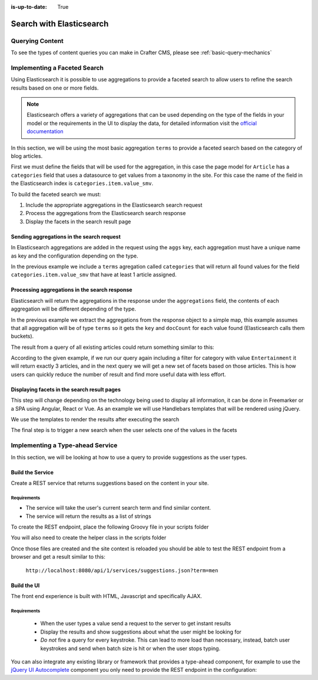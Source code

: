 :is-up-to-date: True

.. _developer-search-elasticsearch:

=========================
Search with Elasticsearch
=========================

----------------
Querying Content
----------------

To see the types of content queries you can make in Crafter CMS, please see :ref:`basic-query-mechanics`

-----------------------------
Implementing a Faceted Search
-----------------------------

Using Elasticsearch it is possible to use aggregations to provide a faceted search to allow users to refine the search
results based on one or more fields.

.. note:: 
  Elasticsearch offers a variety of aggregations that can be used depending on the type of the fields in
  your model or the requirements in the UI to display the data, for detailed information visit the 
  `official documentation <https://www.elastic.co/guide/en/elasticsearch/reference/current/search-aggregations.html>`_

In this section, we will be using the most basic aggregation ``terms`` to provide a faceted search based on the 
category of blog articles.

.. image:: /_static/images/developer/search/faceted-search.png
  :width: 90 %
  :align: center

First we must define the fields that will be used for the aggregation, in this case the page model for ``Article`` has
a ``categories`` field that uses a datasource to get values from a taxonomy in the site. For this case the name of the
field in the Elasticsearch index is ``categories.item.value_smv``.

.. image:: /_static/images/developer/search/model.png
  :width: 90 %
  :align: center

.. image:: /_static/images/developer/search/datasource.png
  :width: 50 %
  :align: center

To build the faceted search we must:

#. Include the appropriate aggregations in the Elasticsearch search request
#. Process the aggregations from the Elasticsearch search response
#. Display the facets in the search result page

^^^^^^^^^^^^^^^^^^^^^^^^^^^^^^^^^^^^^^^^^^
Sending aggregations in the search request
^^^^^^^^^^^^^^^^^^^^^^^^^^^^^^^^^^^^^^^^^^

In Elasticsearch aggregations are added in the request using the ``aggs`` key, each aggregation must have a unique name
as key and the configuration depending on the type.

.. code-block:: groovy
  :linenos:
  :caption: Elasticsearch request with aggregations
  
  def result = elasticsearch.search([
    query: [
      query_string: [
        query: q as String
      ]
    ],
    from: start,
    size: rows,
    aggs: [
      "categories": [
        terms: [
          field: "categories.item.value_smv",
          min_doc_count: 1
        ]
      ]
    ]
  ])

In the previous example we include a ``terms`` agregation called ``categories`` that will return all found values for
the field ``categories.item.value_smv`` that have at least 1 article assigned.

^^^^^^^^^^^^^^^^^^^^^^^^^^^^^^^^^^^^^^^^^^^^^^
Processing aggregations in the search response
^^^^^^^^^^^^^^^^^^^^^^^^^^^^^^^^^^^^^^^^^^^^^^

Elasticsearch will return the aggregations in the response under the ``aggregations`` field, the contents of each
aggregation will be different depending of the type.

.. code-block:: groovy
  :linenos:
  :caption: Elasticsearch response with aggregations
  
  def facets = [:]
  if(result.aggregations) {
    result.aggregations.getAsMap().each { name, agg ->
      facets[name] = agg.buckets.collect{ [ value: it.key, count: it.docCount ] }
    }
  }

In the previous example we extract the aggregations from the response object to a simple map, this example assumes
that all aggregation will be of type ``terms`` so it gets the ``key`` and ``docCount`` for each value found 
(Elasticsearch calls them buckets).

The result from a query of all existing articles could return something similar to this:

.. code-block:: javascript
  :linenos:
  :caption: Search result with facets
  
  "facets":{
    "categories":[
      { "value":"Entertainment", "count":3 },
      { "value":"Health", "count":3 },
      { "value":"Style", "count":1 },
      { "value":"Technology", "count":1 }
    ]
  }

According to the given example, if we run our query again including a filter for category with value ``Entertainment`` 
it will return exactly 3 articles, and in the next query we will get a new set of facets based on those articles. 
This is how users can quickly reduce the number of result and find more useful data with less effort.

^^^^^^^^^^^^^^^^^^^^^^^^^^^^^^^^^^^^^^^^^^^^
Displaying facets in the search result pages
^^^^^^^^^^^^^^^^^^^^^^^^^^^^^^^^^^^^^^^^^^^^

This step will change depending on the technology being used to display all information, it can be done in Freemarker
or a SPA using Angular, React or Vue. As an example we will use Handlebars templates that will be rendered using
jQuery.

.. code-block:: html
  :force:
  :linenos:
  :caption: Search result page templates
  
  <script id="search-facets-template" type="text/x-handlebars-template">
    {{#if facets}}
    <div class="row uniform">
      {{#each facets}}
      <div class="3u 6u(medium) 12u$(small)">
        <input type="checkbox" id="{{value}}" name="{{value}}" value="{{value}}">
        <label for="{{value}}">{{value}} ({{count}})</label>
      </div>
      {{/each}}
    </div>
    {{/if}}
  </script>
  
  <script id="search-results-template" type="text/x-handlebars-template">
    {{#each articles}}
    <div>
      <h4><a href="{{url}}">{{title}}</a></h4>
      {{#if highlight}}
      <p>{{{highlight}}}</p>
      {{/if}}
    </div>
    {{else}}
    <p>No results found</p>
    {{/each}}
  </script>

We use the templates to render the results after executing the search

.. code-block:: javascript
  :linenos:
  :caption: Search execution and rendering the results
  
  $.get("/api/search.json", params).done(function(data) {
     if (data == null) {
       data = {};
     }
     $('#search-facets').html(facetsTemplate({ facets: data.facets.categories }));
     $('#search-results').html(articlesTemplate(data));
  });

The final step is to trigger a new search when the user selects one of the values in the facets

.. code-block:: javascript
  :linenos:
  :caption: Triggering a new search using the facets
  
  $('#search-facets').on('click', 'input', function() {
   var categories = [];
   $('#search-facets input:checked').each(function() {
     categories.push($(this).val());
   });

   doSearch(queryParam, categories);
  });

---------------------------------
Implementing a Type-ahead Service
---------------------------------

In this section, we will be looking at how to use a query to provide suggestions as the user types.

.. image:: /_static/images/search/search-typeahead-box.png
  :width: 50 %
  :align: center
  
.. image:: /_static/images/search/search-typeahead-suggestions.png
  :width: 50 %
  :align: center

^^^^^^^^^^^^^^^^^
Build the Service
^^^^^^^^^^^^^^^^^

Create a REST service that returns suggestions based on the content in your site.

Requirements
^^^^^^^^^^^^

- The service will take the user's current search term and find similar content.
- The service will return the results as a list of strings

To create the REST endpoint, place the following Groovy file in your scripts folder

.. code-block:: groovy
  :linenos:
  :caption: /scripts/rest/suggestions.get.groovy
    
    import org.craftercms.sites.editorial.SuggestionHelper
    
    // Obtain the text from the request parameters
    def term = params.term

    def helper = new SuggestionHelper(elasticsearch)

    // Execute the query and process the results
    return helper.getSuggestions(term)

You will also need to create the helper class in the scripts folder

.. code-block:: groovy
  :linenos:
  :caption: /scripts/classes/org/craftercms/sites/editorial/SuggestionHelper.groovy
  
    package org.craftercms.sites.editorial

    class SuggestionHelper {
    	
    	static final String DEFAULT_CONTENT_TYPE_QUERY = "content-type:\"/page/article\""
    	static final String DEFAULT_SEARCH_FIELD = "subject_t"
    	
    	def elasticsearch
    	
    	String contentTypeQuery = DEFAULT_CONTENT_TYPE_QUERY
    	String searchField = DEFAULT_SEARCH_FIELD
    	
    	SuggestionHelper(elasticsearch) {
    		this.elasticsearch = elasticsearch
    	}
    	
    	def getSuggestions(String term) {
    		def queryStr = "${contentTypeQuery} AND ${searchField}:*${term}*"

    		def result = elasticsearch.search([
    			query: [
    				query_string: [
    					query: queryStr as String
    				]
    			]
    		])

    		return process(result)
    	}
    	
    	def process(result) {
    		def processed = result.hits.hits*.getSourceAsMap().collect { doc ->
    			doc[searchField]
    		}
    		return processed
    	}
    	
    }

Once those files are created and the site context is reloaded you should be able to test the
REST endpoint from a browser and get a result similar to this:

  ``http://localhost:8080/api/1/services/suggestions.json?term=men``

.. code-block:: json
  :linenos:

  [
    "Men Styles For Winter",
    "Women Styles for Winter",
    "Top Books For Young Women",
    "5 Popular Diets for Women"
  ]

^^^^^^^^^^^^
Build the UI
^^^^^^^^^^^^

The front end experience is built with HTML, Javascript and specifically AJAX.

Requirements
^^^^^^^^^^^^

  - When the user types a value send a request to the server to get instant results
  - Display the results and show suggestions about what the user might be looking for
  - *Do not* fire a query for every keystroke. This can lead to more load than necessary, instead, 
    batch user keystrokes and send when batch size is hit or when the user stops typing.

You can also integrate any existing library or framework that provides a type-ahead component,
for example to use the `jQuery UI Autocomplete <http://jqueryui.com/autocomplete/>`_ 
component you only need to provide the REST endpoint in the configuration:

.. code-block:: javascript
  :linenos:

  $('#search').autocomplete({
    // Wait for at least this many characters to send the request
    minLength: 2,
    source: '/api/1/services/suggestions.json',
    // Once the user selects a suggestion from the list, redirect to the results page
    select: function(evt, ui) {
      window.location.replace("/search-results?q=" + ui.item.value);
    }
  });

